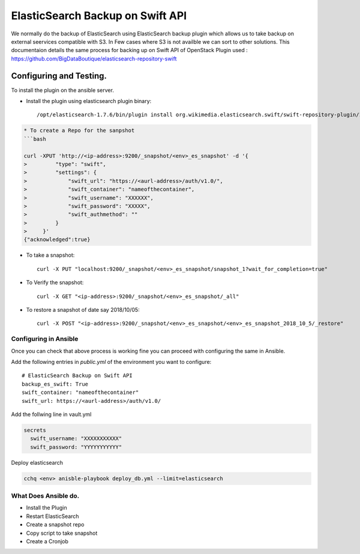 
ElasticSearch Backup on Swift API
=================================

We normally do the backup of ElasticSearch using ElasticSearch backup plugin which allows us to take backup
on external seervices compatible with S3. In Few cases where S3 is not availble we can sort to 
other solutions.
This documentaion details the same process for backing up on Swift API of OpenStack
Plugin used : https://github.com/BigDataBoutique/elasticsearch-repository-swift

Configuring and Testing.
------------------------

To install the plugin on the ansible server. 


* Install the plugin using elasticsearch plugin binary::

   /opt/elasticsearch-1.7.6/bin/plugin install org.wikimedia.elasticsearch.swift/swift-repository-plugin/1.7.0

.. code-block::


   * To create a Repo for the sanpshot
   ```bash

   curl -XPUT 'http://<ip-address>:9200/_snapshot/<env>_es_snapshot' -d '{
   >         "type": "swift",
   >         "settings": {
   >             "swift_url": "https://<aurl-address>/auth/v1.0/",
   >             "swift_container": "nameofthecontainer",
   >             "swift_username": "XXXXXX",
   >             "swift_password": "XXXXX",
   >             "swift_authmethod": ""
   >         }
   >     }'
   {"acknowledged":true}


* To take a snapshot::

    curl -X PUT "localhost:9200/_snapshot/<env>_es_snapshot/snapshot_1?wait_for_completion=true"

* To Verify the snapshot::

    curl -X GET "<ip-address>:9200/_snapshot/<env>_es_snapshot/_all"

* To restore a snapshot of date say 2018/10/05::

    curl -X POST "<ip-address>:9200/_snapshot/<env>_es_snapshot/<env>_es_snapshot_2018_10_5/_restore"



Configuring in Ansible
~~~~~~~~~~~~~~~~~~~~~~

Once you can check that above process is working fine you can proceed with configuring the same in Ansible.

Add the following entries in `public.yml` of the environment you want to configure::  

      # ElasticSearch Backup on Swift API
      backup_es_swift: True
      swift_container: "nameofthecontainer"
      swift_url: https://<aurl-address>/auth/v1.0/

Add the follwing line in vault.yml

.. code-block:: bash

   secrets
     swift_username: "XXXXXXXXXXX"
     swift_password: "YYYYYYYYYYY"

Deploy elasticsearch

.. code-block:: bash


   cchq <env> anisble-playbook deploy_db.yml --limit=elasticsearch

What Does Ansible do.
~~~~~~~~~~~~~~~~~~~~~


* Install the Plugin
* Restart ElasticSearch
* Create a snapshot repo
* Copy script to take snapshot
* Create a Cronjob

